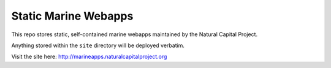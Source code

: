 =====================
Static Marine Webapps
=====================

This repo stores static, self-contained marine webapps maintained by the 
Natural Capital Project.

Anything stored within the ``site`` directory will be deployed verbatim.

Visit the site here: http://marineapps.naturalcapitalproject.org
